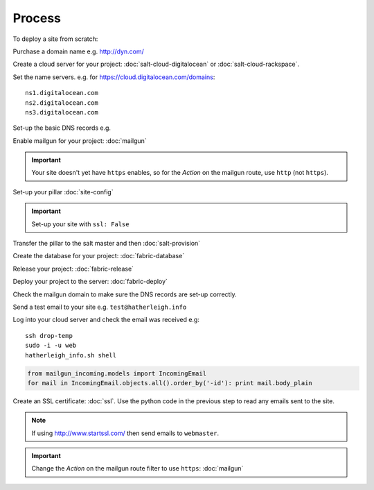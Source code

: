 Process
*******

.. highlight:: bash

To deploy a site from scratch:

Purchase a domain name e.g. http://dyn.com/

Create a cloud server for your project: :doc:`salt-cloud-digitalocean` or
:doc:`salt-cloud-rackspace`.

Set the name servers.  e.g. for https://cloud.digitalocean.com/domains::

  ns1.digitalocean.com
  ns2.digitalocean.com
  ns3.digitalocean.com

Set-up the basic DNS records e.g.

.. image:: ./misc/process-dns.jpg

Enable mailgun for your project: :doc:`mailgun`

.. important::

  Your site doesn't yet have ``https`` enables, so for the *Action*
  on the mailgun route, use ``http`` (not ``https``).

Set-up your pillar :doc:`site-config`

.. important:: Set-up your site with ``ssl: False``

Transfer the pillar to the salt master and then :doc:`salt-provision`

Create the database for your project: :doc:`fabric-database`

Release your project: :doc:`fabric-release`

Deploy your project to the server: :doc:`fabric-deploy`

Check the mailgun domain to make sure the DNS records are set-up correctly.

Send a test email to your site e.g. ``test@hatherleigh.info``

Log into your cloud server and check the email was received e.g::

  ssh drop-temp
  sudo -i -u web
  hatherleigh_info.sh shell

.. code-block:: python

  from mailgun_incoming.models import IncomingEmail
  for mail in IncomingEmail.objects.all().order_by('-id'): print mail.body_plain

Create an SSL certificate: :doc:`ssl`.  Use the python code in the previous
step to read any emails sent to the site.

.. note::

  If using http://www.startssl.com/ then send emails to ``webmaster``.



.. important::

  Change the *Action* on the mailgun route filter to use ``https``:
  :doc:`mailgun`
